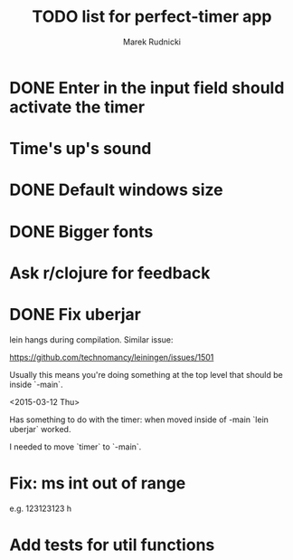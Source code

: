 #+TITLE: TODO list for perfect-timer app
#+AUTHOR: Marek Rudnicki
#+CATEGORY: timer

* DONE Enter in the input field should activate the timer

* Time's up's sound

* DONE Default windows size

* DONE Bigger fonts

* Ask r/clojure for feedback
* DONE Fix uberjar

  lein hangs during compilation.  Similar issue:

  https://github.com/technomancy/leiningen/issues/1501

  Usually this means you're doing something at the top level that
  should be inside `-main`.

  <2015-03-12 Thu>

  Has something to do with the timer: when moved inside of -main `lein
  uberjar` worked.

  I needed to move `timer` to `-main`.
* Fix: ms int out of range

  e.g. 123123123 h

* Add tests for util functions
